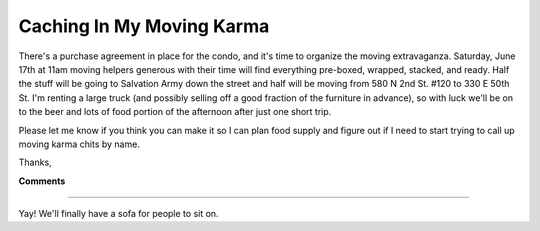 
Caching In My Moving Karma
--------------------------

There's a purchase agreement in place for the condo, and it's time to organize the moving extravaganza.  Saturday, June 17th at 11am moving helpers generous with their time will find everything pre-boxed, wrapped, stacked, and ready.  Half the stuff will be going to Salvation Army down the street and half will be moving from 580 N 2nd St. #120 to 330 E 50th St.  I'm renting a large truck (and possibly selling off a good fraction of the furniture in advance), so with luck we'll be on to the beer and lots of food portion of the afternoon after just one short trip.

Please let me know if you think you can make it so I can plan food supply and figure out if I need to start trying to call up moving karma chits by name.

Thanks,










**Comments**


-------------------------



Yay! We'll finally have a sofa for people to sit on.


.. date: 1147755600
